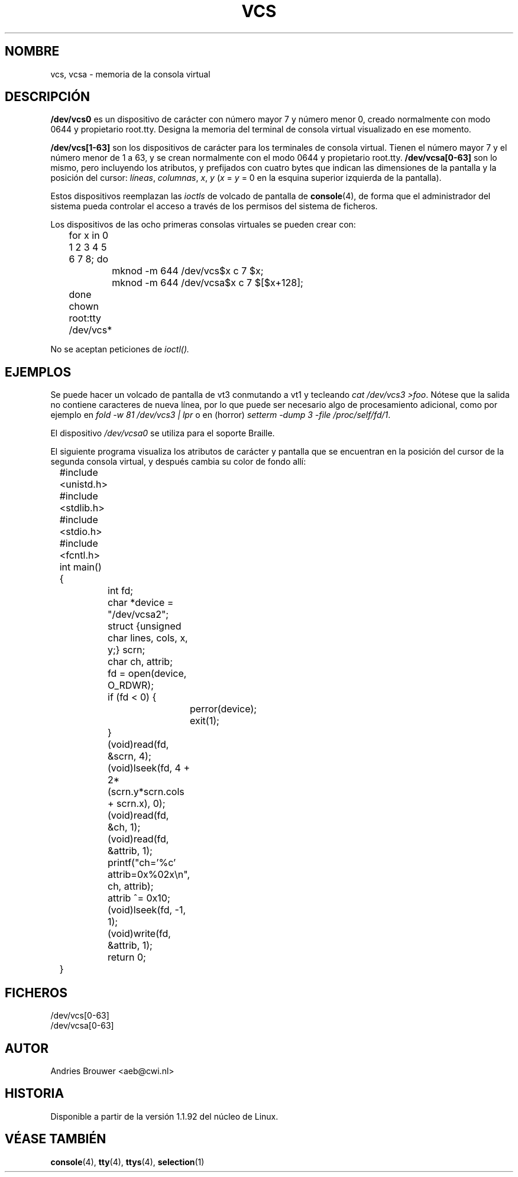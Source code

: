 .\" Copyright (c) 1995 James R. Van Zandt <jrv@vanzandt.mv.com>
.\" Sat Feb 18 09:11:07 EST 1995
.\"
.\" This is free documentation; you can redistribute it and/or
.\" modify it under the terms of the GNU General Public License as
.\" published by the Free Software Foundation; either version 2 of
.\" the License, or (at your option) any later version.
.\"
.\" The GNU General Public License's references to "object code"
.\" and "executables" are to be interpreted as the output of any
.\" document formatting or typesetting system, including
.\" intermediate and printed output.
.\"
.\" This manual is distributed in the hope that it will be useful,
.\" but WITHOUT ANY WARRANTY; without even the implied warranty of
.\" MERCHANTABILITY or FITNESS FOR A PARTICULAR PURPOSE.  See the
.\" GNU General Public License for more details.
.\"
.\" You should have received a copy of the GNU General Public
.\" License along with this manual; if not, write to the Free
.\" Software Foundation, Inc., 59 Temple Place, Suite 330, Boston, MA 02111,
.\" USA.
.\"
.\" Modified, Sun Feb 26 15:08:05 1995, faith@cs.unc.edu
.\" "
.\" Translated Tue Jul 2 1996 by
.\"   Ignacio Arenaza (Ignacio.Arenaza@studi.epfl.ch)
.\" Translation revised on Wed May 13 1998 by
.\" 	Gerardo Aburruzaga García <gerardo.aburruzaga@uca.es>
.\" Translation revised on Tue Apr 6 1999 by Juan Piernas <piernas@ditec.um.es
.\"
.TH VCS 4 "2 Julio 1996" "Linux" "Manual del Programador de Linux"
.SH NOMBRE
vcs, vcsa \- memoria de la consola virtual
.SH DESCRIPCIÓN
\fB/dev/vcs0\fP es un dispositivo de carácter con número mayor 7 y
número menor 0, creado normalmente con modo 0644 y propietario
root.tty. Designa la memoria del terminal de consola virtual
visualizado en ese momento.
.LP
\fB/dev/vcs[1-63]\fP son los dispositivos de carácter para los
terminales de consola virtual. Tienen el número mayor 7 y el número
menor de 1 a 63, y se crean normalmente con el modo 0644 y propietario
root.tty. \fB/dev/vcsa[0-63]\fP son lo mismo, pero incluyendo los
atributos, y prefijados con cuatro bytes que indican las dimensiones
de la pantalla y la posición del cursor: \fIlíneas\fP, \fIcolumnas\fP,
\fIx\fP, \fIy\fP (\fIx\fP = \fIy\fP = 0 en la esquina superior
izquierda de la pantalla).
.PP
Estos dispositivos reemplazan las 
.IR ioctls
de volcado de pantalla de
\fBconsole\fP(4), de forma que el administrador del sistema pueda
controlar el acceso a través de los permisos del sistema de ficheros.
.PP
Los dispositivos de las ocho primeras consolas virtuales se pueden
crear con:

.nf
	for x in 0 1 2 3 4 5 6 7 8; do 
		mknod -m 644 /dev/vcs$x c 7 $x;
		mknod -m 644 /dev/vcsa$x c 7 $[$x+128];
	done
	chown root:tty /dev/vcs*
.fi

No se aceptan peticiones de 
.IR ioctl().
.SH EJEMPLOS
Se puede hacer un volcado de pantalla de vt3 conmutando a vt1 y
tecleando \fIcat /dev/vcs3 >foo\fP. Nótese que la salida no contiene
caracteres de nueva línea, por lo que puede ser necesario algo de
procesamiento adicional, como por ejemplo en \fIfold -w 81 /dev/vcs3 |
lpr\fP o en (horror) \fIsetterm -dump 3 -file /proc/self/fd/1\fP.
.LP
El dispositivo \fI/dev/vcsa0\fP se utiliza para el soporte Braille.

El siguiente programa visualiza los atributos de carácter y 
pantalla que se encuentran en la posición del cursor de la segunda
consola virtual, y después cambia su color de fondo allí:

.nf
	#include <unistd.h>
	#include <stdlib.h>
	#include <stdio.h>
	#include <fcntl.h>

	int main() {
		int fd;
		char *device = "/dev/vcsa2";
		struct {unsigned char lines, cols, x, y;} scrn;
		char ch, attrib;

		fd = open(device, O_RDWR);
		if (fd < 0) {
			perror(device);
			exit(1);
		}
		(void)read(fd, &scrn, 4);
		(void)lseek(fd, 4 + 2*(scrn.y*scrn.cols + scrn.x), 0);
		(void)read(fd, &ch, 1);
		(void)read(fd, &attrib, 1);
		printf("ch='%c' attrib=0x%02x\\n", ch, attrib);
		attrib ^= 0x10;
		(void)lseek(fd, -1, 1);
		(void)write(fd, &attrib, 1);
		return 0;
	}
.fi

.SH FICHEROS
/dev/vcs[0-63]
.br
/dev/vcsa[0-63]
.SH AUTOR
Andries Brouwer <aeb@cwi.nl>
.SH HISTORIA
Disponible a partir de la versión 1.1.92 del núcleo de Linux.
.SH "VÉASE TAMBIÉN"
.BR console (4),
.BR tty (4),
.BR ttys (4),
.BR selection (1)
